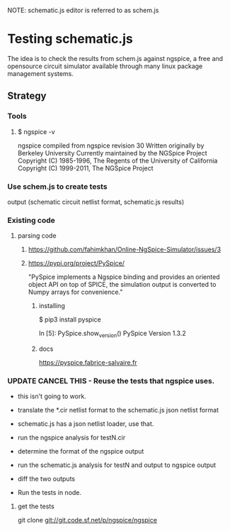 NOTE: schematic.js editor is referred to as schem.js 


* Testing schematic.js

The idea is to check the results from schem.js against ngspice, a
free and opensource circuit simulator available through many linux
package management systems.

** Strategy
*** Tools
**** $ ngspice -v
ngspice compiled from ngspice revision 30
Written originally by Berkeley University
Currently maintained by the NGSpice Project
Copyright (C) 1985-1996,  The Regents of the University of California
Copyright (C) 1999-2011,  The NGSpice Project


*** Use schem.js to create tests
output (schematic circuit netlist format, schematic.js results)

*** Existing code
**** parsing code
***** https://github.com/fahimkhan/Online-NgSpice-Simulator/issues/3

***** https://pypi.org/project/PySpice/ 
"PySpice implements a Ngspice binding and provides an oriented object
API on top of SPICE, the simulation output is converted to Numpy
arrays for convenience."

****** installing
$ pip3 install pyspice

In [5]: PySpice.show_version()
PySpice Version 1.3.2

****** docs
https://pyspice.fabrice-salvaire.fr




*** UPDATE CANCEL THIS - Reuse the tests that ngspice uses.  
- this isn't going to work.

- translate the *.cir netlist format to the schematic.js json netlist format
- schematic.js has a json netlist loader, use that. 
- run the ngspice analysis for testN.cir
- determine the format of the ngspice output
- run the schematic.js analysis for testN and output to ngspice output
- diff the two outputs
- Run the tests in node.

**** get the tests
git clone git://git.code.sf.net/p/ngspice/ngspice



